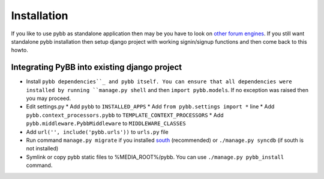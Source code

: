 .. _installation:

Installation
============

If you like to use pybb as standalone application then may be you have to look on `other forum engines <http://code.djangoproject.com/wiki/ForumAppsComparison>`_. If you still want standalone pybb installation then setup django project with working signin/signup functions and then come back to this howto.
 

Integrating PyBB into existing django project
---------------------------------------------

* Install ``pybb dependencies``_ and pybb itself. You can ensure that all dependencies were installed by running ``manage.py shell`` and then ``import pybb.models``. If no exception was raised then you may proceed.
* Edit settings.py
  * Add ``pybb`` to ``INSTALLED_APPS``
  * Add ``from pybb.settings import *`` line
  * Add ``pybb.context_processors.pybb`` to ``TEMPLATE_CONTEXT_PROCESSORS``
  * Add ``pybb.middleware.PybbMiddleware`` to ``MIDDLEWARE_CLASSES``
* Add ``url('', include('pybb.urls'))`` to ``urls.py`` file
* Run command ``manage.py migrate`` if you installed `south <http://south.aeracode.org>`_ (recommended) or ``./manage.py syncdb`` (if south is not installed)
* Symlink or copy pybb static files to %MEDIA_ROOT%/pybb. You can use ``./manage.py pybb_install`` command.

.. _pybb dependencies: _dependencies
